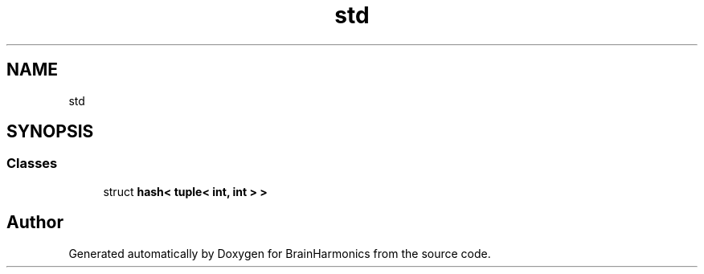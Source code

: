 .TH "std" 3 "Tue Oct 10 2017" "Version 0.1" "BrainHarmonics" \" -*- nroff -*-
.ad l
.nh
.SH NAME
std
.SH SYNOPSIS
.br
.PP
.SS "Classes"

.in +1c
.ti -1c
.RI "struct \fBhash< tuple< int, int > >\fP"
.br
.in -1c
.SH "Author"
.PP 
Generated automatically by Doxygen for BrainHarmonics from the source code\&.
